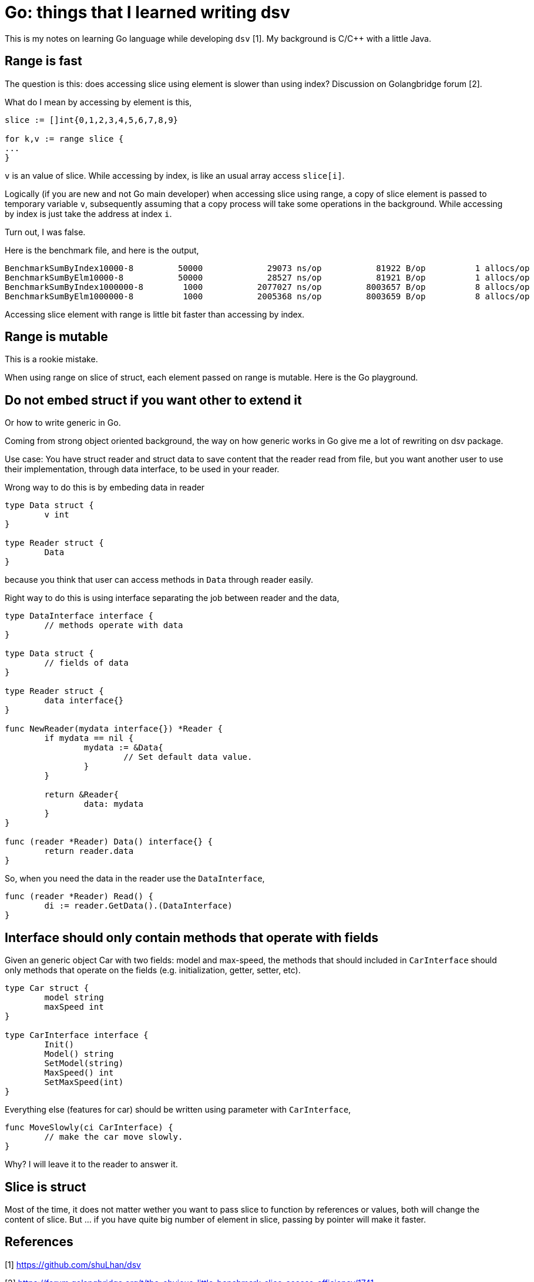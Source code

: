 =  Go: things that I learned writing dsv
:stylesheet: /assets/style.css

This is my notes on learning Go language while developing `dsv` [1].
My background is C/C++ with a little Java.

==  Range is fast

The question is this: does accessing slice using element is slower than using
index?
Discussion on Golangbridge forum [2].

What do I mean by accessing by element is this,

----
slice := []int{0,1,2,3,4,5,6,7,8,9}

for k,v := range slice {
...
}
----

`v` is an value of slice.
While accessing by index, is like an usual array access `slice[i]`.

Logically (if you are new and not Go main developer) when accessing slice
using range, a copy of slice element is passed to temporary variable `v`,
subsequently assuming that a copy process will take some operations in the
background.
While accessing by index is just take the address at index `i`.

Turn out, I was false.

Here is the benchmark file, and here is the output,

----
BenchmarkSumByIndex10000-8         50000             29073 ns/op           81922 B/op          1 allocs/op
BenchmarkSumByElm10000-8           50000             28527 ns/op           81921 B/op          1 allocs/op
BenchmarkSumByIndex1000000-8        1000           2077027 ns/op         8003657 B/op          8 allocs/op
BenchmarkSumByElm1000000-8          1000           2005368 ns/op         8003659 B/op          8 allocs/op
----

Accessing slice element with range is little bit faster than accessing by
index.


==  Range is mutable

This is a rookie mistake.

When using range on slice of struct, each element passed on range is mutable.
Here is the Go playground.


==  Do not embed struct if you want other to extend it

Or how to write generic in Go.

Coming from strong object oriented background, the way on how generic works in
Go give me a lot of rewriting on dsv package.

Use case: You have struct reader and struct data to save content that the
reader read from file, but you want another user to use their implementation,
through data interface, to be used in your reader.

Wrong way to do this is by embeding data in reader

----
type Data struct {
	v int
}

type Reader struct {
	Data
}
----

because you think that user can access methods in `Data` through reader easily.

Right way to do this is using interface separating the job between reader and
the data,

----
type DataInterface interface {
	// methods operate with data
}

type Data struct {
	// fields of data
}

type Reader struct {
	data interface{}
}

func NewReader(mydata interface{}) *Reader {
	if mydata == nil {
		mydata := &Data{
			// Set default data value.
		}
	}

	return &Reader{
		data: mydata
  	}
}

func (reader *Reader) Data() interface{} {
	return reader.data
}
----

So, when you need the data in the reader use the `DataInterface`,

----
func (reader *Reader) Read() {
	di := reader.GetData().(DataInterface)
}
----


==  Interface should only contain methods that operate with fields

Given an generic object Car with two fields: model and max-speed, the methods
that should included in `CarInterface` should only methods that operate on the
fields (e.g. initialization, getter, setter, etc).

----
type Car struct {
	model string
	maxSpeed int
}

type CarInterface interface {
	Init()
	Model() string
	SetModel(string)
	MaxSpeed() int
	SetMaxSpeed(int)
}
----

Everything else (features for car) should be written using parameter with
`CarInterface`,

----
func MoveSlowly(ci CarInterface) {
	// make the car move slowly.
}
----

Why? I will leave it to the reader to answer it.


==  Slice is struct

Most of the time, it does not matter wether you want to pass slice to function
by references or values, both will change the content of slice.
But ... if you have quite big number of element in slice, passing by pointer
will make it faster.

==  References

[1] https://github.com/shuLhan/dsv

[2] https://forum.golangbridge.org/t/the-obvious-little-benchmark-slice-access-efficiency/1741
